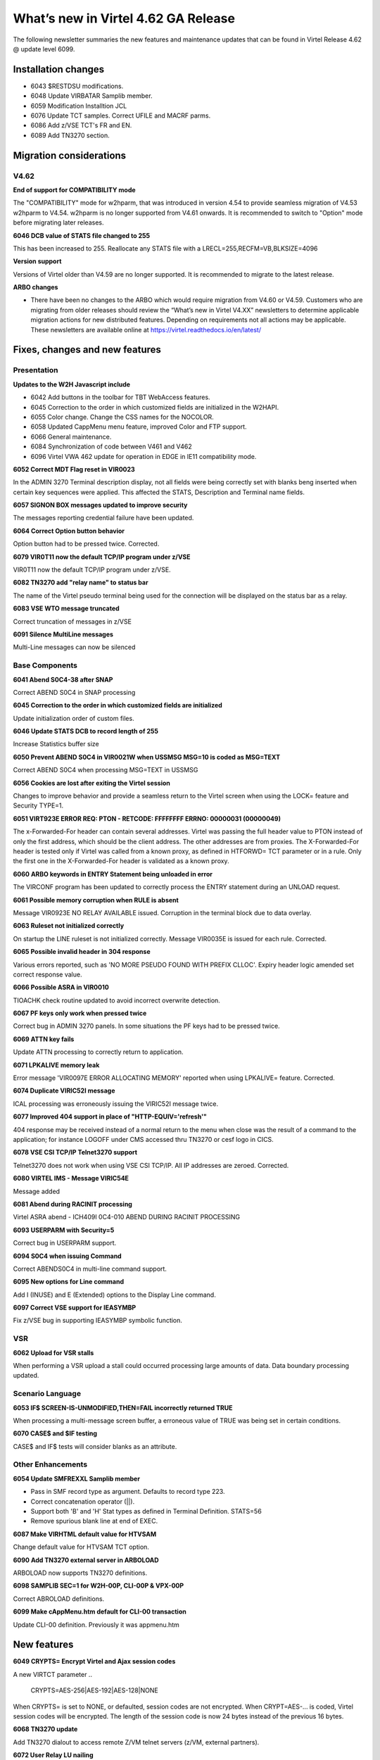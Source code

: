 .. _tn202403:

What’s new in Virtel 4.62 GA Release
====================================

The following newsletter summaries the new features and maintenance updates that can be found in Virtel Release 4.62 @ update level 6099. 

Installation changes
--------------------
- 6043 $RESTDSU modifications.
- 6048 Update VIRBATAR Samplib member.
- 6059 Modification Installtion JCL
- 6076 Update TCT samples. Correct UFILE and MACRF parms.
- 6086 Add z/VSE TCT's FR and EN.
- 6089 Add TN3270 section. 

Migration considerations
------------------------

V4.62 
^^^^^

**End of support for COMPATIBILITY mode**

The "COMPATIBILITY" mode for w2hparm, that was introduced in version 4.54 to provide seamless migration of V4.53 w2hparm to V4.54. w2hparm is no longer supported from V4.61 onwards. It is recommended to switch to "Option" mode before migrating later releases.

**6046 DCB value of STATS file changed to 255**

This has been increased to 255. Reallocate any STATS file with a LRECL=255,RECFM=VB,BLKSIZE=4096

**Version support**

Versions of Virtel older than V4.59 are no longer supported. It is recommended to migrate to the latest release.

**ARBO changes**

- There have been no changes to the ARBO which would require migration from V4.60 or V4.59. Customers who are migrating from older releases should review the “What’s new in Virtel V4.XX” newsletters to determine applicable migration actions for new distributed features. Depending on requirements not all actions may be applicable. These newsletters are available online at https://virtel.readthedocs.io/en/latest/ 


Fixes, changes and new features
-------------------------------

Presentation
^^^^^^^^^^^^

**Updates to the W2H Javascript include** 

- 6042 Add buttons in the toolbar for TBT WebAccess features.
- 6045 Correction to the order in which customized fields are initialized in the W2HAPI.
- 6055 Color change. Change the CSS names for the NOCOLOR.
- 6058 Updated CappMenu menu feature, improved Color and FTP support.
- 6066 General maintenance.
- 6084 Synchronization of code between V461 and V462
- 6096 Virtel VWA 462 update for operation in EDGE in IE11 compatibility mode. 

**6052 Correct MDT Flag reset in VIR0023**

In the ADMIN 3270 Terminal description display, not all fields were being correctly set with blanks beng inserted when certain key sequences were applied. This affected the STATS, Description and Terminal name fields.

**6057 SIGNON BOX messages updated to improve security**

The messages reporting credential failure have been updated.

**6064 Correct Option button behavior**

Option button had to be pressed twice. Corrected. 

**6079 VIR0T11 now the default TCP/IP program under z/VSE**

VIR0T11 now the default TCP/IP program under z/VSE.

**6082 TN3270 add "relay name" to status bar**

The name of the Virtel pseudo terminal being used for the connection will be displayed on the status bar as a relay.

**6083 VSE WTO message truncated**

Correct truncation of messages in z/VSE

**6091 Silence MultiLine messages**

Multi-Line messages can now be silenced

.. raw:: latex

    \newpage 

Base Components
^^^^^^^^^^^^^^^

**6041 Abend S0C4-38 after SNAP**

Correct ABEND S0C4 in SNAP processing

**6045 Correction to the order in which customized fields are initialized**

Update initialization order of custom files.

**6046 Update STATS DCB to record length of 255**

Increase Statistics buffer size

**6050 Prevent ABEND S0C4 in VIR0021W when USSMSG MSG=10 is coded as MSG=TEXT**

Correct ABEND S0C4 when processing MSG=TEXT in USSMSG 

**6056 Cookies are lost after exiting the Virtel session**

Changes to improve behavior and provide a seamless return to the Virtel screen when using the LOCK= feature and Security TYPE=1.

**6051 VIRT923E ERROR REQ: PTON - RETCODE: FFFFFFFF ERRNO: 00000031 (00000049)**

The x-Forwarded-For header can contain several addresses. Virtel was passing the full header value to PTON instead of only the first address, which should be the client address. The other addresses are from proxies. The X-Forwarded-For header is tested only if Virtel was called from a known proxy, as defined in HTFORWD= TCT parameter or in a rule. Only the first one in the X-Forwarded-For header is validated as a known proxy.  

**6060 ARBO keywords in ENTRY Statement being unloaded in error**

The VIRCONF program has been updated to correctly process the ENTRY statement during an UNLOAD request.

**6061 Possible memory corruption when RULE is absent**

Message VIR0923E NO RELAY AVAILABLE issued. Corruption in the terminal block due to data overlay.

**6063 Ruleset not initialized correctly**

On startup the LINE ruleset is not initialized correctly. Message VIR0035E is issued for each rule. Corrected.

**6065 Possible invalid header in 304 response**

Various errors reported, such as 'NO MORE PSEUDO FOUND WITH PREFIX CLLOC'. Expiry header logic amended set correct response value. 

**6066 Possible ASRA in VIR0010**

TIOACHK check routine updated to avoid incorrect overwrite detection.

**6067 PF keys only work when pressed twice**

Correct bug in ADMIN 3270 panels. In some situations the PF keys had to be pressed twice. 

**6069 ATTN key fails**

Update ATTN processing to correctly return to application. 

**6071 LPKALIVE memory leak**

Error message 'VIR0097E ERROR ALLOCATING MEMORY' reported when using LPKALIVE= feature. Corrected.

**6074 Duplicate VIRIC52I message**

ICAL processing was erroneously issuing the VIRIC52I message twice.

**6077 Improved 404 support in place of "HTTP-EQUIV='refresh'"**

404 response may be received instead of a normal return to the menu when close was the result of a command to the application; for instance LOGOFF under CMS accessed thru TN3270
or cesf logo in CICS.

**6078 VSE CSI TCP/IP Telnet3270 support**

Telnet3270 does not work when using VSE CSI TCP/IP. All IP addresses are zeroed. Corrected.

**6080 VIRTEL IMS - Message VIRIC54E**

Message added

**6081 Abend during RACINIT processing**

Virtel ASRA abend - ICH409I 0C4-010 ABEND DURING RACINIT PROCESSING

**6093 USERPARM with Security=5**

Correct bug in USERPARM support.

**6094 S0C4 when issuing Command**

Correct ABENDS0C4 in multi-line command support.

**6095 New options for Line command**

Add I (INUSE) and E (Extended) options to the Display Line command.

**6097 Correct VSE support for IEASYMBP**

Fix z/VSE bug in supporting IEASYMBP symbolic function.


VSR
^^^

**6062 Upload for VSR stalls**

When performing a VSR upload a stall could occurred processing large amounts of data. Data boundary processing updated.


.. raw:: latex

    \newpage 

Scenario Language
^^^^^^^^^^^^^^^^^

**6053 IF$ SCREEN-IS-UNMODIFIED,THEN=FAIL incorrectly returned TRUE**

When processing a multi-message screen buffer, a erroneous value of TRUE was being set in certain conditions.

**6070 CASE$ and $IF testing**

CASE$ and IF$ tests will consider blanks as an attribute. 

.. raw:: latex

    \newpage 

Other Enhancements
^^^^^^^^^^^^^^^^^^
**6054 Update SMFREXXL Samplib member**

- Pass in SMF record type as argument. Defaults to record type 223.
- Correct concatenation operator (||).
- Support both 'B' and 'H' Stat types as defined in Terminal Definition. STATS=56
- Remove spurious blank line at end of EXEC. 

**6087 Make VIRHTML default value for HTVSAM**

Change default value for HTVSAM TCT option.

**6090 Add TN3270 external server in ARBOLOAD**

ARBOLOAD now supports TN3270 definitions.

**6098 SAMPLIB SEC=1 for W2H-00P, CLI-00P & VPX-00P**

Correct ABROLOAD definitions.

**6099 Make cAppMenu.htm default for CLI-00 transaction**

Update CLI-00 definition. Previously it was appmenu.htm 

.. raw:: latex

    \newpage 

New features
------------

**6049 CRYPTS= Encrypt Virtel and Ajax session codes**

A new VIRTCT parameter 
.. 

    CRYPTS=AES-256|AES-192|AES-128|NONE
    
..    

When CRYPTS= is set to NONE, or defaulted, session codes are not encrypted. When CRYPT=AES-... is coded, Virtel session codes will be encrypted. The length of the session code is now 24 bytes instead of the previous 16 bytes.

**6068 TN3270 update**

Add TN3270 dialout to access remote Z/VM telnet servers (z/VM, external partners).

**6072 User Relay LU nailing**

A new LU nailing feature that allocates a Relay terminal/printer based on a USERID. Uses the Virtel internal tablespace API to extract the userid / terminal assocaition. The Virtel internace tablespace is built from the VIRCONF statements :- DEPT, USER, PROFILE and RELAY statements. A new ARBOLOAD JCL option has been added to provide a sample configuration - RELAY=YES. This feature requires the TCT USERFUNC=YES to be set.    

**6075 NFORCEIP= VIRTCT parameter**

A new TCT parameter, NFORCEIP=NO will, by default, and will ignore any changes of client IP address. This can occur when using zScaler security server. Specifying NFORCEIP=YES will enforcing that the client IP address should not change. In this instance, the connection will be disconnected.

**6085 Update LU Nailing modules**

Correct Relay LU Nailing default behavior.

**6088 TN3270 definition in SAMPLIB**

Sample definitions for TN3270 support

**6092 New User Function - Dynamic Relay Table**

Virtel supports a dynamic relay LU table built from ARBO statements. This new function enhances the LU nailing feature. Screens in the Admin 3270 Security option have been updated to support this feature. The change complements changes introduced by change 6072.



Updates and maintenance
-----------------------

A full list of maintenance updates can be found in Appendix A.

.. raw:: latex

    \newpage 

Appendix A
----------

**Maintenance list**

- 6038 Change version
- 6039 Change of name on USSTAB
- 6040 mainframe assembly of VIRHTTP fails due to TAB character
- 6041 S0C4-38 after SNAP
- 6042 Add buttons in the toolbar for TBT WebAccess features
- 6043 $RESTDSU modifications
- 6044 CLIENTM.JCL delete reference to section PLUG
- 6045 Correction to the order in which customized filed are initialized
- 6046 Update STATS DCB to 255
- 6047 Change Virtel Version and remove X'05' from source
- 6048 Update VIRBATAR Samplib member
- 6049 CRYPTS= Encrypt Virtel and Ajax session codes
- 6050 Prevent ABEND S0C4 in VIR0021W when MSG = TEXT
- 6051 VIRT923E ERROR REQ: PTON - RETCODE: FFFFFFFF ERRNO: 00000031 (00000049)
- 6052 Correct MDT Flag reset in VIR0023
- 6053 IF$ SCREEN-IS-UNMODIFIED,THEN=FAIL may block due to SNA FLAGS
- 6054 Update SMFREXXL Samplib member
- 6055 Color change. Change the CSS names for the NOCOLOR
- 6056 Cookies are lost after exiting the Virtel session
- 6057 SIGNON BOX,CHANGE ERR=9 ET ERR=11 PAR UID/PWD ERROR
- 6058 Update W2H for V4.59 and V4.60
- 6059 Modification to install build JCL job CLIENTD.MODELE
- 6060 No unload of ARBO keyword in ENTRY STMT
- 6061 Possible memory corruption when RULE is absent
- 6062 UPLOAD VSR CHUNK stalls for some big files
- 6063 Ruleset not initialized correctly
- 6064 Correct options button behaviour
- 6065 POSSIBLE INVALID HEADER IN 304 RESPONSE
- 6066 Possible ASRA in VIR0010
- 6067 PF keys only work when pressed twice
- 6068 TN3270 refresh
- 6069 ATTN key fails to return to application
- 6070 CASE$ testing BLANK on screen
- 6071 LPKALIVE memory leak
- 6072 User Relay and misc. features for V4.62
- 6073 VirtelSession thru http header
- 6074 Duplicate VIRIC52I message
- 6075 NFORCEIP= VIRTCT parameter
- 6076 Update TCT samples. Correct UFILE and MACRF parms
- 6077 404 returned instead of EQUIV REFRESH
- 6078 VSE CSI TCP/IP Telnet3270 support
- 6079 VIR0T11 now the default TCP/IP program under z/VSE
- 6080 VIRTEL IMS - Add Message VIRIC54E 
- 6081 Abend during RACINIT processing
- 6082 TN3270 add "relay name" to status bar
- 6083 z/VSE WTO message truncated
- 6084 SVN synchronization for version 462 
- 6085 Correct bug in USERFUNC support for LU Nailing modules
- 6086 New samplib z/VSE TCTs in FR & EN 
- 6087 SAMPLIB SEC=1 for W2H-00P, CLI-00P & VPX-00P
- 6088 TN3270 definition in SAMPLIB
- 6089 TN3270 section in Installation Support
- 6090 Add TN3270 external server in ARBOLOAD
- 6091 Silence MultiLine messages
- 6092 User Function - New Dynamic Relay Support
- 6093 USERPARM with Security=5
- 6094 S0C4 when issuing Multi-Line Command
- 6095 New options for Line command
- 6096 Virtel VWA 462 update for operation in EDGE in IE11 compatibility mode
- 6097 Correct VSE support for IEASYMBP.
- 6098 SAMPLIB SEC=1 for W2H-00P, CLI-00P & VPX-00P
- 6099 Make cAppMenu.htm default instead of appmenu.htm

.. |image0| image:: images/media/image1.png
   :width: 3.52851in
   :height: 5.30278in
.. |image1| image:: images/media/image2.png
   :width: 6.26806in
   :height: 3.78125in
.. |image3| image:: images/media/image3.png 